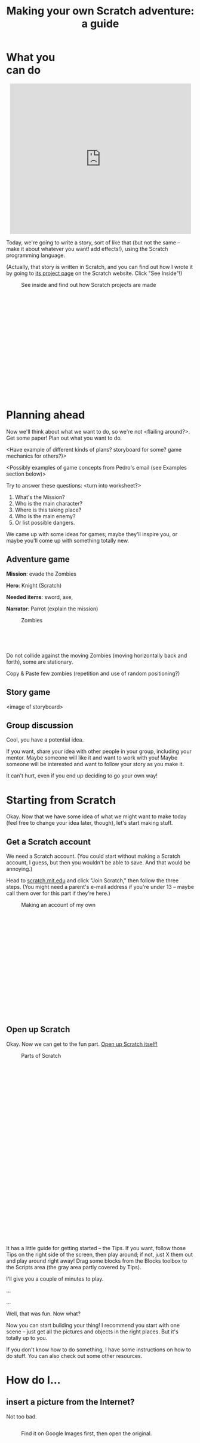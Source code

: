 #+TITLE: Making your own Scratch adventure: a guide

#+HTML_HEAD: <link rel="stylesheet" type="text/css" href="flat-ui/bootstrap/css/bootstrap.css"></link>
#+HTML_HEAD: <link rel="stylesheet" type="text/css" href="flat-ui/css/flat-ui.css"></link>
#+HTML_HEAD: <link rel="stylesheet" type="text/css" href="css/scratch-adventure.css"></link>
#+OPTIONS: toc:nil num:nil

#+HTML: <div class="container-fluid">

#+HTML: <div class="well" style="width: 300px; float: right; margin: 10px;">
#+TOC: headlines
#+HTML: </div>

* What you can do
#+HTML: <p style="text-align: center"><iframe allowtransparency="true" width="485" height="402" class="img-polaroid" src="http://scratch.mit.edu/projects/embed/11328148/" frameborder="0" allowfullscreen></iframe></p>

Today, we're going to write a story, sort of like that (but not the same -- make it about whatever you want! add effects!), using the Scratch programming language.

(Actually, that story is written in Scratch, and you can find out how I wrote it by going to [[http://scratch.mit.edu/projects/11328148/][its project page]] on the Scratch website. Click "See Inside"!)

#+CAPTION: See inside and find out how Scratch projects are made
#+ATTR_HTML: :style height: 300px; width: auto; :class img-polaroid
[[./img/see-inside.png]]

* Planning ahead
Now we'll think about what we want to do, so we're not <flailing around?>. Get some paper! Plan out what you want to do.

<Have example of different kinds of plans? storyboard for some? game mechanics for others?)>

<Possibly examples of game concepts from Pedro's email (see Examples section below)>

Try to answer these questions: <turn into worksheet?>

1. What's the Mission?
2. Who is the main character?
3. Where is this taking place?
4. Who is the main enemy?
5. Or list possible dangers.

We came up with some ideas for games; maybe they'll inspire you, or maybe you'll come up with something totally new.

** Adventure game
*Mission*: evade the Zombies

*Hero*: Knight (Scratch)

*Needed items*: sword, axe, 

*Narrator*: Parrot (explain the mission)

#+HTML: <div class="figure-align-left">
#+CAPTION: Zombies
#+ATTR_HTML: :style height: 80px; width: auto; :class img-polaroid
[[http://desmorto.com/wp-content/uploads/2011/09/megal-slug-zombie-guy.gif]]
#+HTML: </div>

Do not collide against the moving Zombies (moving horizontally back and forth), some are stationary.

Copy & Paste few zombies (repetition and use of random positioning?)

** Story game
<image of storyboard>

** Group discussion
Cool, you have a potential idea.

If you want, share your idea with other people in your group, including your mentor. Maybe someone will like it and want to work with you! Maybe someone will be interested and want to follow your story as you make it.

It can't hurt, even if you end up deciding to go your own way!

* Starting from Scratch
Okay. Now that we have some idea of what we might want to make today (feel free to change your idea later, though), let's start making stuff.

** Get a Scratch account
We need a Scratch account. (You could start without making a Scratch account, I guess, but then you wouldn't be able to save. And that would be annoying.)

Head to [[http://scratch.mit.edu][scratch.mit.edu]] and click "Join Scratch," then follow the three steps. (You might need a parent's e-mail address if you're under 13 -- maybe call them over for this part if they're here.)

#+CAPTION: Making an account of my own
#+ATTR_HTML: :style height: 300px; width: auto; :class img-polaroid
[[./img/registration.png]]

** Open up Scratch
Okay. Now we can get to the fun part. [[http://scratch.mit.edu/projects/editor/?tip_bar%3DgetStarted][Open up Scratch itself!]]

#+CAPTION: Parts of Scratch
#+ATTR_HTML: :style height: 500px; width: auto; :class img-polaroid
[[./img/scratch-ide.png]]

It has a little guide for getting started -- the Tips. If you want, follow those Tips on the right side of the screen, then play around; if not, just X them out and play around right away! Drag some blocks from the Blocks toolbox to the Scripts area (the gray area partly covered by Tips).

I'll give you a couple of minutes to play.

...

...

Well, that was fun. Now what?

Now you can start building your thing! I recommend you start with one scene -- just get all the pictures and objects in the right places. But it's totally up to you.

If you don't know how to do something, I have some instructions on how to do stuff. You can also check out some other resources.

* How do I...
** insert a picture from the Internet?
Not too bad.

#+HTML: <div style="float: left;">
#+CAPTION: Find it on Google Images first, then open the original.
#+ATTR_HTML: :style height: 300px; width: auto; :class img-polaroid
[[./img/upload-image/00-search.png]]
#+HTML: </div>

#+HTML: <div style="float: right;">
#+CAPTION: Save the original image to a file somewhere on your computer. (Remember where you put it!)
#+ATTR_HTML: :style height: 200px; width: auto; :class img-polaroid
[[./img/upload-image/01-save-image.png]]
#+HTML: </div>

#+HTML: <div style="clear: both;">
Now we have a question. Do you want it as a _Backdrop_ (hover over that word if you don't know what it means!) underneath other stuff, or do you want it as a _Sprite_?
#+HTML: </div>

*** Make it a Sprite!
Open up your Scratch project.

#+CAPTION: That image you just saved to your computer? Upload it back into Scratch with this button.
#+ATTR_HTML: :style height: 400px; width: auto; class img-polaroid
[[./img/upload-image/02-upload-from-file.png]]

*** Make it a Backdrop!



** make different things happen over time?
*** What does that mean?
So far, we've drawn some stuff on the screen. You could just use Paint or Word or something to do that. It looks cool, but we haven't done anything really special yet.

Scratch is more powerful than those because:
1. You can make what shows up on the screen change over time.
   (Okay, what's the big deal? You could draw a flipbook or something, too. It's just animation.)
2. You can make the changes *depend on what the person running your program does*.
   That's what computer programming lets you do, in Scratch and in other languages. Somebody else runs your program, and they don't just get some prewritten result every time. They get to put some input in, and see something different depending on what they put in.

*** OK. How?
The right side of the screen in Scratch has a toolbox with some _blocks_, and a (currently empty) pane where you can put those blocks. The blocks in the pane are your program. They're what Scratch will run, and they can change what shows up on the _screen_.

Blocks are like instructions for Scratch to do something to the screen.

Link them to event blocks.

** add a song or music I like?
This is a similar process. Get the MP3.

*** Making your own
Select a song or record or upload your sown

#+CAPTION: How to add a song
#+ATTR_HTML: :style height: 300px; width: auto; :class img-polaroid
[[./img/scratch-audio-select.png]]

How to play a sound file
#+CAPTION: How to play a sound file
#+ATTR_HTML: :style height: 300px; width: auto; :class img-polaroid
[[./img/scratch-audio-play.png]]

** get things to disappear, appear?
#+CAPTION: How to disappear and appear?
#+ATTR_HTML: :style height: 300px; width: auto; :class img-polaroid
[[./img/scratch-show-hide.png]]

** make characters talk to each other?

This example is from: Pokemon Stories http://scratch.mit.edu/projects/11283077/

1. Make sure to have at least two Sprites in your scene.

#+CAPTION: Sprites for Elephant and Pikka
#+ATTR_HTML: :style height: 300px; width: auto; :class img-polaroid
[[./img/dialogue/dialogue-sprites.png]]

2. Select the Elephant Sprite and add alternating "Say" and "Wait" blocks.

#+CAPTION: Elephant's script
#+ATTR_HTML: :style height: 300px; width: auto; :class img-polaroid
[[./img/dialogue/dialogue-elephant.png]]

3. Select the Pikka Sprite and alternate the Wait and Say with delays matching the Elephant's.
In the first step, the Elephant "says" for 5 seconds (Hence, Pikka wait for 5 seconds), and so on.

#+CAPTION: Pikka's script
#+ATTR_HTML: :style height: 300px; width: auto; :class img-polaroid
[[./img/dialogue/dialogue-pikka.png]]


** change the background?

#+CAPTION: How to customize the background image in a backdrop
#+ATTR_HTML: :style height: 300px; width: auto; :class img-polaroid
[[./img/scratch-background.png]]


** move between different scenes?

#+CAPTION: How to change between different backdrops
#+ATTR_HTML: :style height: 300px; width: auto; :class img-polaroid
[[./img/scratch-switch-backdrop.png]]


** do something not listed here?
Etc. If I didn't explain anything well, it's my fault.

1. Find it online.
   - Step-by-step intro ("Learn how to make a project in scratch"): http://scratch.mit.edu/projects/editor/?tip_bar=getStarted
   - Scratch 2.0 PDF: http://scratch.mit.edu/scratchr2/static/__1372902973__//pdfs/help/Getting-Started-Guide-Scratch2.pdf
   - Scratch cards: http://scratch.mit.edu/help/cards
   - Short video tutorials: http://scratch.mit.edu/help/videos
   - Tracy's blocks

2. Ask kids near you!

3. Ask a mentor!


#+HTML: </div>
